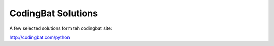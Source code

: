 CodingBat Solutions
====================

A few selected solutions form teh codingbat site:

http://codingbat.com/python

